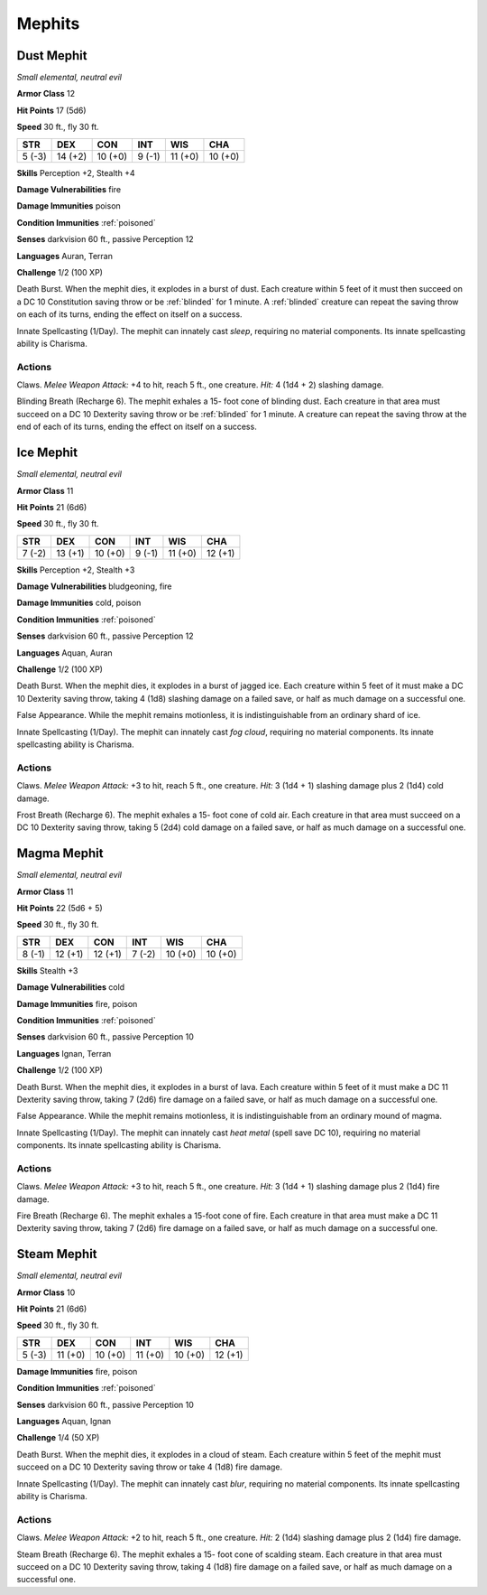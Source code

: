 Mephits
-------


.. https://stackoverflow.com/questions/11984652/bold-italic-in-restructuredtext

.. raw:: html

   <style type="text/css">
     span.bolditalic {
       font-weight: bold;
       font-style: italic;
     }
   </style>

.. role:: bi
   :class: bolditalic


Dust Mephit
~~~~~~~~~~~

*Small elemental, neutral evil*

**Armor Class** 12

**Hit Points** 17 (5d6)

**Speed** 30 ft., fly 30 ft.

+-----------+-----------+-----------+-----------+-----------+-----------+
| STR       | DEX       | CON       | INT       | WIS       | CHA       |
+===========+===========+===========+===========+===========+===========+
| 5 (-3)    | 14 (+2)   | 10 (+0)   | 9 (-1)    | 11 (+0)   | 10 (+0)   |
+-----------+-----------+-----------+-----------+-----------+-----------+

**Skills** Perception +2, Stealth +4

**Damage Vulnerabilities** fire

**Damage Immunities** poison

**Condition Immunities** :ref:`poisoned`

**Senses** darkvision 60 ft., passive Perception 12

**Languages** Auran, Terran

**Challenge** 1/2 (100 XP)

.. index::
   single: blinded; by mephits death burst

:bi:`Death Burst`. When the mephit dies, it explodes in a burst of dust.
Each creature within 5 feet of it must then succeed on a DC 10
Constitution saving throw or be :ref:`blinded` for 1 minute. A :ref:`blinded` creature
can repeat the saving throw on each of its turns, ending the effect on
itself on a success.

:bi:`Innate Spellcasting (1/Day)`. The mephit can innately cast *sleep*,
requiring no material components. Its innate spellcasting ability is
Charisma.


Actions
^^^^^^^

:bi:`Claws.` *Melee Weapon Attack:* +4 to hit, reach 5 ft., one creature.
*Hit:* 4 (1d4 + 2) slashing damage.

.. index::
   single: blinded; by mephits breath

:bi:`Blinding Breath (Recharge 6)`. The mephit exhales a 15- foot cone
of blinding dust. Each creature in that area must succeed on a DC 10
Dexterity saving throw or be :ref:`blinded` for 1 minute. A creature can repeat
the saving throw at the end of each of its turns, ending the effect on
itself on a success.

Ice Mephit
~~~~~~~~~~

*Small elemental, neutral evil*

**Armor Class** 11

**Hit Points** 21 (6d6)

**Speed** 30 ft., fly 30 ft.

+-----------+-----------+-----------+-----------+-----------+-----------+
| STR       | DEX       | CON       | INT       | WIS       | CHA       |
+===========+===========+===========+===========+===========+===========+
| 7 (-2)    | 13 (+1)   | 10 (+0)   | 9 (-1)    | 11 (+0)   | 12 (+1)   |
+-----------+-----------+-----------+-----------+-----------+-----------+

**Skills** Perception +2, Stealth +3

**Damage Vulnerabilities** bludgeoning, fire

**Damage Immunities** cold, poison

**Condition Immunities** :ref:`poisoned`

**Senses** darkvision 60 ft., passive Perception 12

**Languages** Aquan, Auran

**Challenge** 1/2 (100 XP)

:bi:`Death Burst`. When the mephit dies, it explodes in a burst of
jagged ice. Each creature within 5 feet of it must make a DC 10
Dexterity saving throw, taking 4 (1d8) slashing damage on a failed save,
or half as much damage on a successful one.

:bi:`False Appearance`. While the mephit remains motionless, it is
indistinguishable from an ordinary shard of ice.

:bi:`Innate Spellcasting (1/Day)`. The mephit can innately cast *fog
cloud*, requiring no material components. Its innate spellcasting
ability is Charisma.


Actions
^^^^^^^

:bi:`Claws.` *Melee Weapon Attack:* +3 to hit, reach 5 ft., one creature.
*Hit:* 3 (1d4 + 1) slashing damage plus 2 (1d4) cold damage.

:bi:`Frost Breath (Recharge 6)`. The mephit exhales a 15- foot cone of
cold air. Each creature in that area must succeed on a DC 10 Dexterity
saving throw, taking 5 (2d4) cold damage on a failed save, or half as
much damage on a successful one.

Magma Mephit
~~~~~~~~~~~~

*Small elemental, neutral evil*

**Armor Class** 11

**Hit Points** 22 (5d6 + 5)

**Speed** 30 ft., fly 30 ft.

+-----------+-----------+-----------+-----------+-----------+-----------+
| STR       | DEX       | CON       | INT       | WIS       | CHA       |
+===========+===========+===========+===========+===========+===========+
| 8 (-1)    | 12 (+1)   | 12 (+1)   | 7 (-2)    | 10 (+0)   | 10 (+0)   |
+-----------+-----------+-----------+-----------+-----------+-----------+

**Skills** Stealth +3

**Damage Vulnerabilities** cold

**Damage Immunities** fire, poison

**Condition Immunities** :ref:`poisoned`

**Senses** darkvision 60 ft., passive Perception 10

**Languages** Ignan, Terran

**Challenge** 1/2 (100 XP)

:bi:`Death Burst`. When the mephit dies, it explodes in a burst of lava.
Each creature within 5 feet of it must make a DC 11 Dexterity saving
throw, taking 7 (2d6) fire damage on a failed save, or half as much
damage on a successful one.

:bi:`False Appearance`. While the mephit remains motionless, it is
indistinguishable from an ordinary mound of magma.

:bi:`Innate Spellcasting (1/Day)`. The mephit can innately cast *heat
metal* (spell save DC 10), requiring no material components. Its innate
spellcasting ability is Charisma.


Actions
^^^^^^^

:bi:`Claws.` *Melee Weapon Attack:* +3 to hit, reach 5 ft., one creature.
*Hit:* 3 (1d4 + 1) slashing damage plus 2 (1d4) fire damage.

:bi:`Fire Breath (Recharge 6)`. The mephit exhales a 15-foot cone of
fire. Each creature in that area must make a DC 11 Dexterity saving
throw, taking 7 (2d6) fire damage on a failed save, or half as much
damage on a successful one.

Steam Mephit
~~~~~~~~~~~~

*Small elemental, neutral evil*

**Armor Class** 10

**Hit Points** 21 (6d6)

**Speed** 30 ft., fly 30 ft.

+-----------+-----------+-----------+-----------+-----------+-----------+
| STR       | DEX       | CON       | INT       | WIS       | CHA       |
+===========+===========+===========+===========+===========+===========+
| 5 (-3)    | 11 (+0)   | 10 (+0)   | 11 (+0)   | 10 (+0)   | 12 (+1)   |
+-----------+-----------+-----------+-----------+-----------+-----------+

**Damage Immunities** fire, poison

**Condition Immunities** :ref:`poisoned`

**Senses** darkvision 60 ft., passive Perception 10

**Languages** Aquan, Ignan

**Challenge** 1/4 (50 XP)

:bi:`Death Burst`. When the mephit dies, it explodes in a cloud of
steam. Each creature within 5 feet of the mephit must succeed on a DC 10
Dexterity saving throw or take 4 (1d8) fire damage.

:bi:`Innate Spellcasting (1/Day)`. The mephit can innately cast *blur*,
requiring no material components. Its innate spellcasting ability is
Charisma.


Actions
^^^^^^^

:bi:`Claws.` *Melee Weapon Attack:* +2 to hit, reach 5 ft., one creature.
*Hit:* 2 (1d4) slashing damage plus 2 (1d4) fire damage.

:bi:`Steam Breath (Recharge 6)`. The mephit exhales a 15- foot cone of
scalding steam. Each creature in that area must succeed on a DC 10
Dexterity saving throw, taking 4 (1d8) fire damage on a failed save, or
half as much damage on a successful one.

